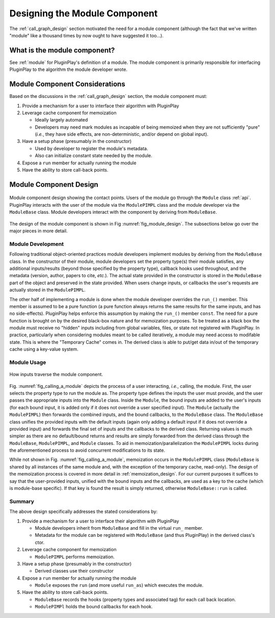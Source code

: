 .. Copyright 2023 NWChemEx-Project
..
.. Licensed under the Apache License, Version 2.0 (the "License");
.. you may not use this file except in compliance with the License.
.. You may obtain a copy of the License at
..
.. http://www.apache.org/licenses/LICENSE-2.0
..
.. Unless required by applicable law or agreed to in writing, software
.. distributed under the License is distributed on an "AS IS" BASIS,
.. WITHOUT WARRANTIES OR CONDITIONS OF ANY KIND, either express or implied.
.. See the License for the specific language governing permissions and
.. limitations under the License.

.. _module_design:

##############################
Designing the Module Component
##############################

The :ref:`call_graph_design` section motivated the need for a module component
(although the fact that we've written "module" like a thousand times by now
ought to have suggested it too...).

*****************************
What is the module component?
*****************************

See :ref:`module` for PluginPlay's definition of a module. The module component
is primarily responsible for interfacing PluginPlay to the algorithm the
module developer wrote.

*******************************
Module Component Considerations
*******************************

Based on the discussions in the :ref:`call_graph_design` section, the module
component must:

#. Provide a mechanism for a user to interface their algorithm with PluginPlay

#. Leverage cache component for memoization

   - Ideally largely automated
   - Developers may need mark modules as incapable of being memoized when they
     are not sufficiently "pure" (*i.e.*, they have side effects, are
     non-deterministic, and/or depend on global input).

#. Have a setup phase (presumably in the constructor)

   - Used by developer to register the module's metadata.
   - Also can initialize constant state needed by the module.


#. Expose a ``run`` member for actually running the module

#. Have the ability to store call-back points.

***********************
Module Component Design
***********************

.. _fig_module_design:

.. figure:: assets/module_design.png
   :align: center

   Module component design showing the contact points. Users of the
   module go through the ``Module`` class :ref:`api`. PluginPlay interacts with
   the user of the module via the ``ModulePIMPL`` class and the module developer
   via the ``ModuleBase`` class. Module developers interact with the component
   by deriving from ``ModuleBase``.


The design of the module component is shown in Fig :numref:`fig_module_design`.
The subsections below go over the major pieces in more detail.

Module Development
==================

Following traditional object-oriented practices module developers implement
modules by deriving from the ``ModuleBase`` class. In the constructor of their
module, module developers set the property type(s) their module satisfies,
any additional inputs/results (beyond those specified by the property type),
callback hooks used throughout, and the metadata (version, author, papers to
cite, *etc.*). The actual state provided in the constructor is stored in the
``ModuleBase`` part of the object and preserved in the state provided. When
users change inputs, or callbacks the user's requests are actually stored in
the ``ModulePIMPL``. 

The other half of implementing a module is done when the module developer
overrides the ``run_()`` member. This member is assumed to be a pure function
(a pure function always returns the same results for the same inputs, and has
no side-effects). PluginPlay helps enforce this assumption by making the
``run_()`` member ``const``. The need for a pure function is brought on by the
desired black-box nature and for memoization purposes. To be treated as a black
box the module must receive no "hidden" inputs including from global variables,
files, or state not registered with PluginPlay. In practice, particularly when
considering modules meant to be called iteratively, a module may need access
to modifable state. This is where the "Temporary Cache" comes in. The derived
class is able to put/get data in/out of the temporary cache using a key-value
system.


Module Usage
============

.. _fig_calling_a_module:

.. figure:: assets/calling_a_module.png
   :align: center

   How inputs traverse the module component.

Fig. :numref:`fig_calling_a_module` depicts the process of a user interacting,
*i.e.*, calling, the module. First, the user selects the property type to run
the module as. The property type defines the inputs the user must provide, and
the user passes the appropriate inputs into the ``Module`` class. Inside the
``Module``, the bound inputs are added to the user's inputs (for each bound
input, it is added only if it does not override a user specified input). The
``Module`` (actually the ``ModulePIMPL``) then forwards the combined inputs,
and the bound callbacks, to the ``ModuleBase`` class. The ``ModuleBase`` class
unifies the provided inputs with the default inputs (again only adding a 
default input if it does not override a provided input) and forwards the final
set of inputs and the callbacks to the derived class. Returning values is much
simpler as there are no default/bound returns and results are simply forwarded
from the derived class through the ``ModuleBase``, ``ModulePIMPL``, and 
``Module`` classes. To aid in memoization/parallelization the ``ModulePIMPL``
locks during the aforementioned process to avoid concurrent modifications to
its state.

While not shown in Fig. :numref:`fig_calling_a_module`, memoization occurs in
the ``ModulePIMPL`` class (``ModuleBase`` is shared by all instances of the
same module and, with the exception of the temporary cache, read-only). The
design of the memoization process is covered in more detail 
in :ref:`memoization_design`. For our current purposes it suffices to say that
the user-provided inputs, unified with the bound inputs and the callbacks, are
used as a key to the cache (which is module-base specific). If that key is
found the result is simply returned, otherwise ``ModuleBase::run`` is called.

Summary
=======

The above design specifically addresses the stated considerations by:

#. Provide a mechanism for a user to interface their algorithm with PluginPlay

   - Module developers inherit from ``ModuleBase`` and fill in the virtual
     ``run_`` member.
   - Metadata for the module can be registered with ``ModuleBase`` (and thus
     PluginPlay) in the derived class's ctor.

#. Leverage cache component for memoization

   - ``ModulePIMPL`` performs memoization.

#. Have a setup phase (presumably in the constructor)

   - Derived classes use their constructor

#. Expose a ``run`` member for actually running the module

   - ``Module`` exposes the ``run`` (and more useful ``run_as``) which
     executes the module.     

#. Have the ability to store call-back points.

   - ``ModuleBase`` records the hooks (property types and associated tag) for
     each call back location.
   - ``ModulePIMPl`` holds the bound callbacks for each hook.